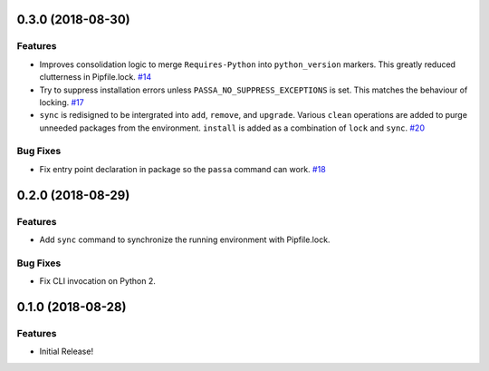 0.3.0 (2018-08-30)
==================

Features
--------

- Improves consolidation logic to merge ``Requires-Python`` into ``python_version`` markers. This greatly reduced clutterness in Pipfile.lock.  `#14 <https://github.com/sarugaku/passa/issues/14>`_
  
- Try to suppress installation errors unless ``PASSA_NO_SUPPRESS_EXCEPTIONS`` is set. This matches the behaviour of locking.  `#17 <https://github.com/sarugaku/passa/issues/17>`_
  
- ``sync`` is redisigned to be intergrated into ``add``, ``remove``, and ``upgrade``. Various ``clean`` operations are added to purge unneeded packages from the environment. ``install`` is added as a combination of ``lock`` and ``sync``.  `#20 <https://github.com/sarugaku/passa/issues/20>`_
  

Bug Fixes
---------

- Fix entry point declaration in package so the ``passa`` command can work.  `#18 <https://github.com/sarugaku/passa/issues/18>`_


0.2.0 (2018-08-29)
==================

Features
--------

- Add ``sync`` command to synchronize the running environment with Pipfile.lock.


Bug Fixes
---------

- Fix CLI invocation on Python 2.


0.1.0 (2018-08-28)
==================

Features
--------

- Initial Release!
